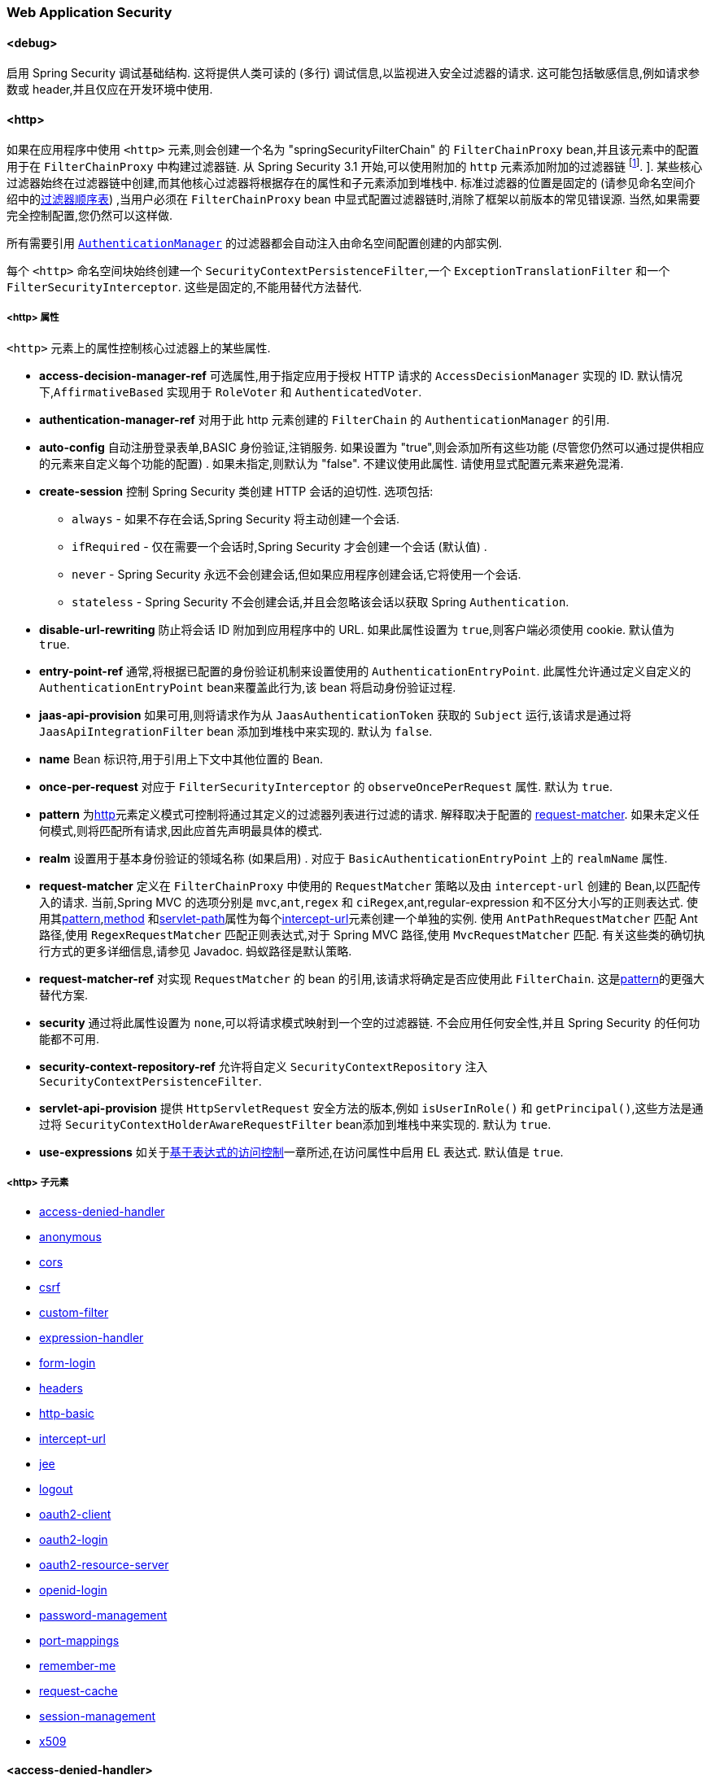 
[[nsa-web]]
=== Web Application Security

[[nsa-debug]]
==== <debug>
启用 Spring Security 调试基础结构.  这将提供人类可读的 (多行) 调试信息,以监视进入安全过滤器的请求.  这可能包括敏感信息,例如请求参数或 header,并且仅应在开发环境中使用.

[[nsa-http]]
==== <http>

如果在应用程序中使用 `<http>` 元素,则会创建一个名为 "springSecurityFilterChain" 的 `FilterChainProxy` bean,并且该元素中的配置用于在 `FilterChainProxy` 中构建过滤器链.  从 Spring Security 3.1 开始,可以使用附加的 `http` 元素添加附加的过滤器链 footnote:[有关如何从 `web.xml` 中设置映射的信息,请参见 pass:specialcharacters,macros[<<ns-web-xml,introductory chapter>>]]. ].
某些核心过滤器始终在过滤器链中创建,而其他核心过滤器将根据存在的属性和子元素添加到堆栈中.  标准过滤器的位置是固定的 (请参见命名空间介绍中的<<filter-stack,过滤器顺序表>>) ,当用户必须在 `FilterChainProxy` bean 中显式配置过滤器链时,消除了框架以前版本的常见错误源.  当然,如果需要完全控制配置,您仍然可以这样做.

所有需要引用  <<servlet-authentication-authenticationmanager,`AuthenticationManager`>>  的过滤器都会自动注入由命名空间配置创建的内部实例.

每个 `<http>` 命名空间块始终创建一个 `SecurityContextPersistenceFilter`,一个 `ExceptionTranslationFilter` 和一个 `FilterSecurityInterceptor`.  这些是固定的,不能用替代方法替代.

[[nsa-http-attributes]]
===== <http> 属性
`<http>` 元素上的属性控制核心过滤器上的某些属性.


[[nsa-http-access-decision-manager-ref]]
* **access-decision-manager-ref**
可选属性,用于指定应用于授权 HTTP 请求的 `AccessDecisionManager` 实现的 ID. 默认情况下,`AffirmativeBased` 实现用于 `RoleVoter` 和 `AuthenticatedVoter`.

[[nsa-http-authentication-manager-ref]]
* **authentication-manager-ref**
对用于此 http 元素创建的 `FilterChain` 的 `AuthenticationManager` 的引用.

[[nsa-http-auto-config]]
* **auto-config**
自动注册登录表单,BASIC 身份验证,注销服务.  如果设置为 "true",则会添加所有这些功能 (尽管您仍然可以通过提供相应的元素来自定义每个功能的配置) .  如果未指定,则默认为 "false".  不建议使用此属性.  请使用显式配置元素来避免混淆.

[[nsa-http-create-session]]
* **create-session**
控制 Spring Security 类创建 HTTP 会话的迫切性. 选项包括:

** `always` - 如果不存在会话,Spring Security 将主动创建一个会话.
** `ifRequired` - 仅在需要一个会话时,Spring Security 才会创建一个会话 (默认值) .
** `never` - Spring Security 永远不会创建会话,但如果应用程序创建会话,它将使用一个会话.
** `stateless` - Spring Security 不会创建会话,并且会忽略该会话以获取 Spring `Authentication`.

[[nsa-http-disable-url-rewriting]]
* **disable-url-rewriting**
防止将会话 ID 附加到应用程序中的 URL. 如果此属性设置为 `true`,则客户端必须使用 cookie. 默认值为 `true`.

[[nsa-http-entry-point-ref]]
* **entry-point-ref**
通常,将根据已配置的身份验证机制来设置使用的 `AuthenticationEntryPoint`.  此属性允许通过定义自定义的 `AuthenticationEntryPoint` bean来覆盖此行为,该 bean 将启动身份验证过程.


[[nsa-http-jaas-api-provision]]
* **jaas-api-provision**
如果可用,则将请求作为从 `JaasAuthenticationToken` 获取的 `Subject` 运行,该请求是通过将 `JaasApiIntegrationFilter` bean 添加到堆栈中来实现的.  默认为 `false`.


[[nsa-http-name]]
* **name**
Bean 标识符,用于引用上下文中其他位置的 Bean.


[[nsa-http-once-per-request]]
* **once-per-request**
对应于 `FilterSecurityInterceptor` 的 `observeOncePerRequest` 属性. 默认为 `true`.


[[nsa-http-pattern]]
* **pattern**
为<<nsa-http,http>>元素定义模式可控制将通过其定义的过滤器列表进行过滤的请求.  解释取决于配置的 <<nsa-http-request-matcher,request-matcher>>.  如果未定义任何模式,则将匹配所有请求,因此应首先声明最具体的模式.

[[nsa-http-realm]]
* **realm**
设置用于基本身份验证的领域名称 (如果启用) . 对应于 `BasicAuthenticationEntryPoint` 上的 `realmName` 属性.


[[nsa-http-request-matcher]]
* **request-matcher**
定义在 `FilterChainProxy` 中使用的 `RequestMatcher` 策略以及由 `intercept-url` 创建的 Bean,以匹配传入的请求.  当前,Spring MVC 的选项分别是 `mvc`,`ant`,`regex` 和 `ciRegex`,ant,regular-expression 和不区分大小写的正则表达式.
使用其<<nsa-intercept-url-pattern,pattern>>,<<nsa-intercept-url-method,method>> 和<<nsa-intercept-url-servlet-path,servlet-path>>属性为每个<<nsa-intercept-url,intercept-url>>元素创建一个单独的实例.
使用 `AntPathRequestMatcher` 匹配 Ant 路径,使用 `RegexRequestMatcher` 匹配正则表达式,对于 Spring MVC 路径,使用 `MvcRequestMatcher` 匹配.  有关这些类的确切执行方式的更多详细信息,请参见 Javadoc.  蚂蚁路径是默认策略.

[[nsa-http-request-matcher-ref]]
* **request-matcher-ref**
对实现 `RequestMatcher` 的 bean 的引用,该请求将确定是否应使用此 `FilterChain`. 这是<<nsa-http-pattern,pattern>>的更强大替代方案.

[[nsa-http-security]]
* **security**
通过将此属性设置为 `none`,可以将请求模式映射到一个空的过滤器链. 不会应用任何安全性,并且 Spring Security 的任何功能都不可用.


[[nsa-http-security-context-repository-ref]]
* **security-context-repository-ref**
允许将自定义 `SecurityContextRepository` 注入 `SecurityContextPersistenceFilter`.


[[nsa-http-servlet-api-provision]]
* **servlet-api-provision**
提供 `HttpServletRequest` 安全方法的版本,例如 `isUserInRole()` 和 `getPrincipal()`,这些方法是通过将 `SecurityContextHolderAwareRequestFilter` bean添加到堆栈中来实现的. 默认为 `true`.

[[nsa-http-use-expressions]]
* **use-expressions**
如关于<<el-access-web,基于表达式的访问控制>>一章所述,在访问属性中启用 EL 表达式. 默认值是 `true`.

[[nsa-http-children]]
=====  <http> 子元素
* <<nsa-access-denied-handler,access-denied-handler>>
* <<nsa-anonymous,anonymous>>
* <<nsa-cors,cors>>
* <<nsa-csrf,csrf>>
* <<nsa-custom-filter,custom-filter>>
* <<nsa-expression-handler,expression-handler>>
* <<nsa-form-login,form-login>>
* <<nsa-headers,headers>>
* <<nsa-http-basic,http-basic>>
* <<nsa-intercept-url,intercept-url>>
* <<nsa-jee,jee>>
* <<nsa-logout,logout>>
* <<nsa-oauth2-client,oauth2-client>>
* <<nsa-oauth2-login,oauth2-login>>
* <<nsa-oauth2-resource-server,oauth2-resource-server>>
* <<nsa-openid-login,openid-login>>
* <<nsa-password-management,password-management>>
* <<nsa-port-mappings,port-mappings>>
* <<nsa-remember-me,remember-me>>
* <<nsa-request-cache,request-cache>>
* <<nsa-session-management,session-management>>
* <<nsa-x509,x509>>

[[nsa-access-denied-handler]]
==== <access-denied-handler>
该元素允许您使用 `error-page` 属性为 `ExceptionTranslationFilter` 所使用的默认 `AccessDeniedHandler` 设置 <<nsa-access-denied-handler-error-page,error-page>> 属性,或者使用 <<nsa-access-denied-handler-ref,ref>> 属性提供您自己的实现.  在 <<servlet-exceptiontranslationfilter,ExceptionTranslationFilter>> 的部分中对此进行了更详细的讨论.

[[nsa-access-denied-handler-parents]]
===== <access-denied-handler> 的父元素

* <<nsa-http,http>>

[[nsa-access-denied-handler-attributes]]
===== <access-denied-handler> 属性


[[nsa-access-denied-handler-error-page]]
* **error-page**
如果身份验证的用户请求他们无权访问的页面,则重定向到该页面的访问被拒绝页面.


[[nsa-access-denied-handler-ref]]
* **ref**
定义对类型为 `AccessDeniedHandler` 的 Spring bean 的引用.

[[nsa-cors]]
==== <cors>

该元素允许配置 `CorsFilter`. 如果未指定 `CorsFilter` 或 `CorsConfigurationSource` 且 Spring MVC 在类路径上,则将 `HandlerMappingIntrospector` 用作 `CorsConfigurationSource`.

[[nsa-cors-attributes]]
===== <cors> 属性
`<cors>` 元素上的属性控制 `headers` 元素.

[[nsa-cors-ref]]
* **ref**
指定 `CorsFilter` 的 bean 名称的可选属性.

[[nsa-cors-configuration-source-ref]]
* **cors-configuration-source-ref**
可选属性,用于指定要注入到XML命名空间创建的 `CorsFilter` 中的 `CorsConfigurationSource` 的 Bean 名称.

[[nsa-cors-parents]]
===== <cors> 的父元素

* <<nsa-http,http>>

[[nsa-headers]]
==== <headers>
此元素允许配置要与响应一起发送的其他 (安全) header.  它可以轻松配置多个 header,还可以通过 <<nsa-header,header>>元素设置自定义 header.  可以在 <<headers,Security Headers>>部分中找到其他信息.

** `Cache-Control`, `Pragma`, and `Expires` - 可以使用<<nsa-cache-control,cache-control>>元素进行设置. 这样可以确保浏览器不会缓存您的安全页面.
** `Strict-Transport-Security` - 可以使用 <<nsa-hsts,hsts>>元素进行设置. 这样可以确保浏览器自动为将来的请求请求HTTPS.
** `X-Frame-Options` - 可以使用 <<nsa-frame-options,frame-options>> 元素进行设置.  https://en.wikipedia.org/wiki/Clickjacking#X-Frame-Options[X-Frame-Options]  头可用于防止点击劫持攻击.
** `X-XSS-Protection` - 可以使用<<nsa-xss-protection,xss-protection>> 元素进行设置. 浏览器可以使用 https://en.wikipedia.org/wiki/Cross-site_scripting[X-XSS-Protection ] 头进行基本控制.
** `X-Content-Type-Options` - 可以使用<<nsa-content-type-options,content-type-options>>元素进行设置.  https://blogs.msdn.com/b/ie/archive/2008/09/02/ie8-security-part-vi-beta-2-update.aspx[X-Content-Type-Options] 头可防止 Internet Explorer MIME 嗅探远离已声明内容类型的响应. 下载扩展程序时,这也适用于 Google Chrome 浏览器.
** `Public-Key-Pinning` or `Public-Key-Pinning-Report-Only` - 可以使用<<nsa-hpkp,hpkp>> 元素进行设置. 这允许 HTTPS 网站使用错误签发或欺诈性证书来抵制攻击者的冒名顶替.
** `Content-Security-Policy` 或 `Content-Security-Policy-Report-Only` - 可以使用<<nsa-content-security-policy,content-security-policy>>元素进行设置. https://www.w3.org/TR/CSP2/[Content Security Policy (CSP)]是 Web 应用程序可以利用的一种机制,可以缓解诸如跨站点脚本 (XSS) 之类的内容注入漏洞.
** `Referrer-Policy` - 可以使用<<nsa-referrer-policy,referrer-policy>>元素进行设置, https://www.w3.org/TR/referrer-policy/[Referrer-Policy]是Web应用程序可以用来管理 Referrer 字段的机制,该字段包含用户所在的最后一页.
** `Feature-Policy` - 可以使用<<nsa-feature-policy,feature-policy>>元素进行设置, https://wicg.github.io/feature-policy/[Feature-Policy]是一种机制,允许 Web 开发人员在浏览器中选择性地启用,禁用和修改某些 API 和 Web 功能的行为.

[[nsa-headers-attributes]]
===== <headers> 属性
`<headers>` 元素上的属性控制 headers 元素.


[[nsa-headers-defaults-disabled]]
* **defaults-disabled**
可选属性,用于指定默认的 Spring Security 的 HTTP 响应头. 默认值为 false (包括默认标题) .

[[nsa-headers-disabled]]
* **disabled**
可选属性,用于指定禁用 Spring Security 的 HTTP 响应头. 默认值为 false (已启用 header ) .


[[nsa-headers-parents]]
===== <headers> 的父元素

* <<nsa-http,http>>



[[nsa-headers-children]]
===== <headers> 的子元素


* <<nsa-cache-control,cache-control>>
* <<nsa-content-security-policy,content-security-policy>>
* <<nsa-content-type-options,content-type-options>>
* <<nsa-feature-policy,feature-policy>>
* <<nsa-frame-options,frame-options>>
* <<nsa-header,header>>
* <<nsa-hpkp,hpkp>>
* <<nsa-hsts,hsts>>
* <<nsa-permissions-policy,permission-policy>>
* <<nsa-referrer-policy,referrer-policy>>
* <<nsa-xss-protection,xss-protection>>

[[nsa-cache-control]]
==== <cache-control>
添加 `Cache-Control`,`Pragma` 和 `Expires` 头,以确保浏览器不缓存您的安全页面.


[[nsa-cache-control-attributes]]
===== <cache-control> 属性

[[nsa-cache-control-disabled]]
* **disabled**
指定是否应禁用缓存控制. 默认为 `false`.


[[nsa-cache-control-parents]]
=====  <cache-control> 的父元素


* <<nsa-headers,headers>>

[[nsa-hsts]]
==== <hsts>
启用后,会将 https://tools.ietf.org/html/rfc6797[Strict-Transport-Security] 头添加到任何安全请求的响应中. 这允许服务器指示浏览器自动将 HTTPS 用于将来的请求.

[[nsa-hsts-attributes]]
===== <hsts> 属性

[[nsa-hsts-disabled]]
* **disabled**
指定是否应禁用 "严格传输安全性". 默认为 `false`.

[[nsa-hsts-include-subdomains]]
* **include-sub-domains**
指定是否应包含子域. 默认为 `true`.


[[nsa-hsts-max-age-seconds]]
* **max-age-seconds**
指定应将主机视为已知 HSTS 主机的最长时间. 默认一年.


[[nsa-hsts-request-matcher-ref]]
* **request-matcher-ref**
用于确定是否应设置 header 的 RequestMatcher 实例. 默认值为 `HttpServletRequest.isSecure()` 为 `true`.

[[nsa-hsts-preload]]
* **preload**
指定是否应包含预加载. 默认为 false.

[[nsa-hsts-parents]]
===== <hsts> 的父元素

* <<nsa-headers,headers>>

[[nsa-hpkp]]
==== <hpkp>
启用后,会将 https://tools.ietf.org/html/rfc7469[HTTP头的 "公钥固定扩展"] 添加到任何安全请求的响应中. 这允许 HTTPS 网站使用错误签发或欺诈性证书来抵制攻击者的冒名顶替.

[[nsa-hpkp-attributes]]
===== <hpkp> 属性

[[nsa-hpkp-disabled]]
* **disabled**
指定是否应禁用 HTTP 公钥固定 (HPKP) .  默认为true.

[[nsa-hpkp-include-subdomains]]
* **include-sub-domains**
指定是否应包含子域.  默认为 `false`.


[[nsa-hpkp-max-age-seconds]]
* **max-age-seconds**
设置 Public-Key-Pins header 的 max-age 指令的值.  默认为 60 天.


[[nsa-hpkp-report-only]]
* **report-only**
指定浏览器是否仅应报告引脚验证失败.  默认为 `true`.


[[nsa-hpkp-report-uri]]
* **report-uri**
指定浏览器应向其报告引脚验证失败的 URI.


[[nsa-hpkp-parents]]
=====  <hpkp> 的父元素

* <<nsa-headers,headers>>

[[nsa-pins]]
==== <pins>
引脚列表


[[nsa-pins-children]]
=====  <pins> 的子元素

* <<nsa-pin,pin>>

[[nsa-pin]]
==== <pin>
使用 base64 编码的 SPKI 指纹作为值并使用密码哈希算法作为属性来指定引脚

[[nsa-pin-attributes]]
===== <pin> 属性

[[nsa-pin-algorithm]]
* **algorithm**
密码哈希算法. 默认值为 SHA256.


[[nsa-pin-parents]]
=====  <pin> 的父元素

* <<nsa-pins,pins>>

[[nsa-content-security-policy]]
==== <content-security-policy>
启用后,将 https://www.w3.org/TR/CSP2/[Content Security Policy (CSP)] 头添加到响应中.  CSP 是 Web 应用程序可以用来缓解内容注入漏洞 (例如跨站点脚本 (XSS)) 的一种机制.

[[nsa-content-security-policy-attributes]]
===== <content-security-policy> 属性

[[nsa-content-security-policy-policy-directives]]
* **policy-directives**
Content-Security-Policy header 的安全策略指令,或者如果仅报告设置为 true,则使用 Content-Security-Policy-Report-Only header .

[[nsa-content-security-policy-report-only]]
* **report-only**
设置为 true,启用 Content-Security-Policy-Report-Only header 仅用于报告策略违例. 默认为 false.

[[nsa-content-security-policy-parents]]
=====  <content-security-policy> 的父元素

* <<nsa-headers,headers>>

[[nsa-referrer-policy]]
==== <referrer-policy>
启用后,将 https://www.w3.org/TR/referrer-policy/[Referrer Policy] 头添加到响应中.

[[nsa-referrer-policy-attributes]]
===== <referrer-policy> 属性

[[nsa-referrer-policy-policy]]
* **policy**
Referrer-Policy header 的策略. 默认为 "no-referrer".

[[nsa-referrer-policy-parents]]
=====  <referrer-policy> 的父元素

* <<nsa-headers,headers>>

[[nsa-feature-policy]]
==== <feature-policy>
启用后,将 https://wicg.github.io/feature-policy/[Feature Policy] 头添加到响应中.

[[nsa-feature-policy-attributes]]
===== <feature-policy> 属性

[[nsa-feature-policy-policy-directives]]
* **policy-directives**
Feature-Policy 头的安全策略指令.

[[nsa-feature-policy-parents]]
=====  <feature-policy> 的父元素

* <<nsa-headers,headers>>

[[nsa-frame-options]]
==== <frame-options>
启用后,将 https://tools.ietf.org/html/draft-ietf-websec-x-frame-options[X-Frame-Options header] 头添加到响应中,这使较新的浏览器可以进行一些安全检查并防止 https://en.wikipedia.org/wiki/Clickjacking[clickjacking]攻击.

[[nsa-frame-options-attributes]]
===== <frame-options> 属性

[[nsa-frame-options-disabled]]
* **disabled**
如果禁用,则不包括 X-Frame-Options 头. 默认为 `false`.

[[nsa-frame-options-policy]]
* **policy**
** `DENY` 该页面无法显示在框架中,无论站点尝试这样做.  当指定 frame-options-policy 时,这是默认设置.
** `SAMEORIGIN` 该页面只能以与页面本身相同的原点显示在框架中

+

换句话说,如果指定 DENY,则从其他站点加载时,不仅尝试在框架中加载页面失败,而且从同一站点加载时,尝试也会失败.  另一方面,如果指定SAMEORIGIN,则只要框架中包含该站点的页面与提供该页面的站点相同,您仍可以在框架中使用该页面.

[[nsa-frame-options-parents]]
=====  <frame-options> 的父元素

* <<nsa-headers,headers>>

[[nsa-permissions-policy]]
==== <permissions-policy>
将https://w3c.github.io/webappsec-permissions-policy/[Permissions-Policy header] 添加到响应中.

[[nsa-permissions-policy-attributes]]
===== <permissions-policy> Attributes

[[nsa-permissions-policy-policy]]
* **policy**
为 `Permissions-Policy` 头写入的策略值

[[nsa-permissions-policy-parents]]
===== Parent Elements of <permissions-policy>

* <<nsa-headers,headers>>

[[nsa-xss-protection]]
==== <xss-protection>
将 https://blogs.msdn.com/b/ie/archive/2008/07/02/ie8-security-part-iv-the-xss-filter.aspx[X-XSS-Protection header] 添加到响应中,以帮助防止 https://en.wikipedia.org/wiki/Cross-site_scripting#Non-Persistent[reflected / Type-1 Cross-Site Scripting (XSS)]攻击. 这绝不是对 XSS 攻击的全面保护！

[[nsa-xss-protection-attributes]]
===== <xss-protection> 属性


[[nsa-xss-protection-disabled]]
* **xss-protection-disabled**
不要包括用于 https://en.wikipedia.org/wiki/Cross-site_scripting#Non-Persistent[reflected / Type-1 Cross-Site Scripting (XSS)] 保护的头.


[[nsa-xss-protection-enabled]]
* **xss-protection-enabled**
明确启用或禁用 https://en.wikipedia.org/wiki/Cross-site_scripting#Non-Persistent[reflected / Type-1 Cross-Site Scripting (XSS)]保护.

[[nsa-xss-protection-block]]
* **xss-protection-block**
如果为 `true` 且 xss-protection-enabled 为 `true`,则将 `mode = block` 添加到 header .  这向浏览器指示根本不应加载该页面.  如果为 `false` 并且 xss-protection-enabled 为 `true`,则在检测到反射攻击时仍将呈现页面,但是将修改响应以防止受到攻击.  请注意,有时存在绕过此模式的方法,这些方法常常使阻塞页面更为可取.

[[nsa-xss-protection-parents]]
=====  <xss-protection> 的父元素

* <<nsa-headers,headers>>

[[nsa-content-type-options]]
==== <content-type-options>
将带有 nosniff 值的 X-Content-Type-Options header 添加到响应中. 这将禁用 IE8+ 和 Chrome 扩展的 https://blogs.msdn.com/b/ie/archive/2008/09/02/ie8-security-part-vi-beta-2-update.aspx[disables MIME-sniffing].

[[nsa-content-type-options-attributes]]
===== <content-type-options> 属性

[[nsa-content-type-options-disabled]]
* **disabled**
指定是否应禁用 "内容类型选项". 默认为 false.

[[nsa-content-type-options-parents]]
=====  <content-type-options> 的父元素


* <<nsa-headers,headers>>

[[nsa-header]]
==== <header>
向响应添加其他 header ,名称和值都需要指定.


[[nsa-header-attributes]]
===== <header-attributes> 属性


[[nsa-header-name]]
* **header-name**
header 名称


[[nsa-header-value]]
* **value**
要添加的 header 的值.


[[nsa-header-ref]]
* **ref**
引用 `HeaderWriter` 接口的自定义实现.


[[nsa-header-parents]]
=====  <header> 的父元素


* <<nsa-headers,headers>>

[[nsa-anonymous]]
==== <anonymous>
将 `AnonymousAuthenticationFilter` 添加到堆栈和 `AnonymousAuthenticationProvider`. 如果使用 `IS_AUTHENTICATED_ANONYMOUSLY` 属性,则为必需.

[[nsa-anonymous-parents]]
=====  <anonymous> 的父元素


* <<nsa-http,http>>



[[nsa-anonymous-attributes]]
===== <anonymous> 属性


[[nsa-anonymous-enabled]]
* **enabled**
使用默认的命名空间设置,将自动启用匿名 "身份验证" 功能. 您可以使用此属性禁用它.


[[nsa-anonymous-granted-authority]]
* **granted-authority**
应该分配给匿名请求的授权权限. 通常,这用于为匿名请求分配特定角色,随后可以在授权决策中使用这些角色. 如果未设置,则默认为 `ROLE_ANONYMOUS`.

[[nsa-anonymous-key]]
* **key**
提供者和过滤器之间共享的密钥.  通常不需要设置.  如果未设置,则默认为安全随机生成的值.  这意味着在使用匿名功能时设置此值可以缩短启动时间,因为生成安全随机值可能需要一段时间.


[[nsa-anonymous-username]]
* **username**
应该分配给匿名请求的用户名. 这样可以确定主体,这对于日志记录和审核可能很重要. 如果未设置,则默认为 `anonymousUser`.

[[nsa-csrf]]
==== <csrf>
该元素将向应用程序添加 https://en.wikipedia.org/wiki/Cross-site_request_forgery[Cross Site Request Forger (CSRF)] 保护.  它还将默认的 RequestCache 更新为仅在成功身份验证后重播 "GET" 请求.  可以在<<csrf,跨站点请求伪造 (CSRF) >>部分中找到其他信息.

[[nsa-csrf-parents]]
=====  <csrf> 的父元素


* <<nsa-http,http>>



[[nsa-csrf-attributes]]
===== <csrf> 属性

[[nsa-csrf-disabled]]
* **disabled**
可选属性,用于指定禁用 Spring Security 的 CSRF 保护. 默认值为 `false` (启用 CSRF 保护) . 强烈建议使 CSRF 保护处于启用状态.

[[nsa-csrf-token-repository-ref]]
* **token-repository-ref**
要使用的 `CsrfTokenRepository`. 默认值为 `HttpSessionCsrfTokenRepository`.


[[nsa-csrf-request-matcher-ref]]
* **request-matcher-ref**
用于确定是否应应用 CSRF 的 RequestMatcher 实例. 默认为除 "GET", "TRACE", "HEAD", "OPTIONS" 之外的任何 HTTP 方法.

[[nsa-custom-filter]]
==== <custom-filter>

该元素用于向过滤器链添加过滤器.  它不会创建任何其他 bean,而是用于选择 `javax.servlet.Filter` 类型的 bean (已在应用程序上下文中定义) ,并将其添加到 Spring Security 维护的过滤器链中的特定位置.  完整的详细信息可以在<<ns-custom-filters,命名空间>>一章中找到.

[[nsa-custom-filter-parents]]
=====  <custom-filter> 的父元素


* <<nsa-http,http>>



[[nsa-custom-filter-attributes]]
===== <custom-filter> 属性


[[nsa-custom-filter-after]]
* **after**
紧随其后的过滤器,应将自定义过滤器放置在链中.  只有希望将自己的过滤器混入安全过滤器链并了解标准 Spring Security 过滤器的高级用户才需要使用此功能.  过滤器名称映射到特定的 Spring Security 实现过滤器.


[[nsa-custom-filter-before]]
* **before**
紧接在过滤器之前的自定义过滤器应放置在链中的过滤器


[[nsa-custom-filter-position]]
* **position**
自定义过滤器应放置在链中的明确位置. 如果要更换标准过滤器,请使用.


[[nsa-custom-filter-ref]]
* **ref**
定义对实现 `Filter` 的 Spring bean 的引用.

[[nsa-expression-handler]]
==== <expression-handler>
定义 `SecurityExpressionHandler` 实例,如果启用了基于表达式的访问控制,则将使用该实例. 如果未提供,则将使用默认实现 (不支持 ACL) .

[[nsa-expression-handler-parents]]
=====  <expression-handler> 的父元素


* <<nsa-global-method-security,global-method-security>>
* <<nsa-http,http>>
* <<nsa-method-security,method-security>>
* <<nsa-websocket-message-broker,websocket-message-broker>>



[[nsa-expression-handler-attributes]]
===== <expression-handler> 属性


[[nsa-expression-handler-ref]]
* **ref**

定义对实现 `SecurityExpressionHandler` 的 Spring bean 的引用.

[[nsa-form-login]]
==== <form-login>
用于将 `UsernamePasswordAuthenticationFilter` 添加到过滤器堆栈,并将 `LoginUrlAuthenticationEntryPoint` 添加到应用程序上下文,以按需提供身份验证.  这将始终优先于其他由命名空间创建的入口点.  如果未提供任何属性,则将在 URL "/login" footnote:[此功能实际上只是为了方便起见而提供的,并不打算用于生产 (在该功能中,将选择一种查看技术,并可用于呈现自定义的登录页面) .  类 `DefaultLoginPageGeneratingFilter` 负责呈现登录页面,并在需要时提供用于普通表单登录和/或 OpenID 的登录表单. ] 上自动生成登录页面.
可以使用 <<nsa-form-login-attributes, `<form-login>` 属性>> 自定义行为.

[[nsa-form-login-parents]]
=====  <form-login> 的父元素


* <<nsa-http,http>>



[[nsa-form-login-attributes]]
===== <form-login> 属性


[[nsa-form-login-always-use-default-target]]
* **always-use-default-target**
如果设置为 `true`,则无论用户如何到达登录页面,用户将始终从 <<nsa-form-login-default-target-url,default-target-url>> 给定的值开始. 映射到 `UsernamePasswordAuthenticationFilter` 的 `alwaysUseDefaultTargetUrl` 属性. 默认值为 `false`.

[[nsa-form-login-authentication-details-source-ref]]
* **authentication-details-source-ref**
对将由身份验证过滤器使用的 `AuthenticationDetailsSource` 的引用


[[nsa-form-login-authentication-failure-handler-ref]]
* **authentication-failure-handler-ref**
可以用作<<nsa-form-login-authentication-failure-url,authentication-failure-url>> 的替代方法,从而使您可以在身份验证失败后完全控制导航流程. 该值应该是应用程序上下文中的 `AuthenticationFailureHandler` bean的名称.

[[nsa-form-login-authentication-failure-url]]
* **authentication-failure-url**
映射到 `UsernamePasswordAuthenticationFilter` 的 `authenticationFailureUrl` 属性.  定义登录失败时浏览器将重定向到的URL.  默认值为 `/login?error`,它将由自动登录页面生成器自动处理,并使用错误消息重新呈现登录页面.

[[nsa-form-login-authentication-success-handler-ref]]
* **authentication-success-handler-ref**
这可以用作<<nsa-form-login-default-target-url,default-target-url>> 和<<nsa-form-login-always-use-default-target,always-use-default-target>>的替代方法,使您在成功认证后完全控制导航流程.  该值应该是应用程序上下文中 `AuthenticationSuccessHandler` bean的名称.  默认情况下,将使用 `SavedRequestAwareAuthenticationSuccessHandler` 的实现,并将其注入<<nsa-form-login-default-target-url,default-target-url >>.

[[nsa-form-login-default-target-url]]
* **default-target-url**
映射到 `UsernamePasswordAuthenticationFilter` 的 `defaultTargetUrl` 属性.  如果未设置,则默认值为 "/" (应用程序根目录) .  如果将用户带到最初请求的URL,则在尝试访问受保护的资源时不要求用户登录后,将在登录后将其带到该URL.


[[nsa-form-login-login-page]]
* **login-page**
用于呈现登录页面的 URL. 映射到 `LoginUrlAuthenticationEntryPoint` 的 `loginFormUrl` 属性. 默认为 "/login".

[[nsa-form-login-login-processing-url]]
* **login-processing-url**
映射到 `UsernamePasswordAuthenticationFilter` 的 `filterProcessesUrl` 属性. 默认值为 "/login".

[[nsa-form-login-password-parameter]]
* **password-parameter**
包含密码的请求参数的名称. 默认为 "password".


[[nsa-form-login-username-parameter]]
* **username-parameter**
包含用户名的请求参数的名称. 默认为 "username".

[[nsa-form-login-authentication-success-forward-url]]
* **authentication-success-forward-url**
将 `ForwardAuthenticationSuccessHandler` 映射到 `UsernamePasswordAuthenticationFilter` 的 `authenticationSuccessHandler` 属性.

[[nsa-form-login-authentication-failure-forward-url]]
* **authentication-failure-forward-url**
将 `ForwardAuthenticationFailureHandler` 映射到 `UsernamePasswordAuthenticationFilter` 的 `authenticationFailureHandler` 属性.

[[nsa-oauth2-login]]
==== <oauth2-login>
<<oauth2login,OAuth 2.0 Login>> 功能使用 OAuth 2.0 和/或 OpenID Connect 1.0 提供程序配置身份验证支持.

[[nsa-oauth2-login-parents]]
===== <oauth2-login> 的父元素

* <<nsa-http,http>>

[[nsa-oauth2-login-attributes]]
===== <oauth2-login> 属性


[[nsa-oauth2-login-client-registration-repository-ref]]
* **client-registration-repository-ref**
对 `ClientRegistrationRepository` 的引用.


[[nsa-oauth2-login-authorized-client-repository-ref]]
* **authorized-client-repository-ref**
引用 `OAuth2AuthorizedClientRepository`.


[[nsa-oauth2-login-authorized-client-service-ref]]
* **authorized-client-service-ref**
引用 `OAuth2AuthorizedClientService`.


[[nsa-oauth2-login-authorization-request-repository-ref]]
* **authorization-request-repository-ref**
引用 `AuthorizationRequestRepository`.


[[nsa-oauth2-login-authorization-request-resolver-ref]]
* **authorization-request-resolver-ref**
引用 `OAuth2AuthorizationRequestResolver`.


[[nsa-oauth2-login-access-token-response-client-ref]]
* **access-token-response-client-ref**
引用 `OAuth2AccessTokenResponseClient`.


[[nsa-oauth2-login-user-authorities-mapper-ref]]
* **user-authorities-mapper-ref**
引用 `GrantedAuthoritiesMapper`.


[[nsa-oauth2-login-user-service-ref]]
* **user-service-ref**
引用 `OAuth2UserService`.


[[nsa-oauth2-login-oidc-user-service-ref]]
* **oidc-user-service-ref**
对 OpenID Connect `OAuth2UserService` 的引用.


[[nsa-oauth2-login-login-processing-url]]
* **login-processing-url**
过滤器在其中处理身份验证请求的 URI.


[[nsa-oauth2-login-login-page]]
* **login-page**
发送用户登录的 URI.


[[nsa-oauth2-login-authentication-success-handler-ref]]
* **authentication-success-handler-ref**
引用 `AuthenticationSuccessHandler`.


[[nsa-oauth2-login-authentication-failure-handler-ref]]
* **authentication-failure-handler-ref**
引用 `AuthenticationFailureHandler`.


[[nsa-oauth2-login-jwt-decoder-factory-ref]]
* **jwt-decoder-factory-ref**
引用由 `OidcAuthorizationCodeAuthenticationProvider` 使用的 `JwtDecoderFactory`.

[[nsa-oauth2-client]]
==== <oauth2-client>
配置  <<oauth2client,OAuth 2.0 Client>>  支持.

[[nsa-oauth2-client-parents]]
===== <oauth2-client> 父元素

* <<nsa-http,http>>

[[nsa-oauth2-client-attributes]]
===== <oauth2-client> 属性


[[nsa-oauth2-client-client-registration-repository-ref]]
* **client-registration-repository-ref**
引用 `ClientRegistrationRepository`.


[[nsa-oauth2-client-authorized-client-repository-ref]]
* **authorized-client-repository-ref**
引用 `OAuth2AuthorizedClientRepository`.


[[nsa-oauth2-client-authorized-client-service-ref]]
* **authorized-client-service-ref**
引用 `OAuth2AuthorizedClientService`.


[[nsa-oauth2-client-children]]
===== <oauth2-client> 的子元素

* <<nsa-authorization-code-grant,authorization-code-grant>>

[[nsa-authorization-code-grant]]
==== <authorization-code-grant>
配置 <<oauth2Client-auth-grant-support,OAuth 2.0 Authorization Code Grant>>.


[[nsa-authorization-code-grant-parents]]
===== <authorization-code-grant> 的父元素

* <<nsa-oauth2-client,oauth2-client>>


[[nsa-authorization-code-grant-attributes]]
===== <authorization-code-grant> 属性


[[nsa-authorization-code-grant-authorization-request-repository-ref]]
* **authorization-request-repository-ref**
引用 `AuthorizationRequestRepository`.


[[nsa-authorization-code-grant-authorization-request-resolver-ref]]
* **authorization-request-resolver-ref**
引用 `OAuth2AuthorizationRequestResolver`.


[[nsa-authorization-code-grant-access-token-response-client-ref]]
* **access-token-response-client-ref**
引用 `OAuth2AccessTokenResponseClient`.

[[nsa-client-registrations]]
==== <client-registrations>
已向 OAuth 2.0 或 OpenID Connect 1.0 提供程序注册的客户端 (<<oauth2Client-client-registration,ClientRegistration>>)  的容器元素.

[[nsa-client-registrations-children]]
===== <client-registrations> 子元素

* <<nsa-client-registration,client-registration>>
* <<nsa-provider,provider>>

[[nsa-client-registration]]
==== <client-registration>
代表在 OAuth 2.0 或 OpenID Connect 1.0 提供程序中注册的客户端.


[[nsa-client-registration-parents]]
===== <client-registration> 父元素

* <<nsa-client-registrations,client-registrations>>


[[nsa-client-registration-attributes]]
===== <client-registration> 属性


[[nsa-client-registration-registration-id]]
* **registration-id**
唯一标识 `ClientRegistration` 的ID.


[[nsa-client-registration-client-id]]
* **client-id**
客户端标识符.


[[nsa-client-registration-client-secret]]
* **client-secret**
客户端 secret.


[[nsa-client-registration-client-authentication-method]]
* **client-authentication-method**
使用提供者对客户端进行身份验证的方法.
支持的值为  *client_secret_basic*, *client_secret_post*, *private_key_jwt*, *client_secret_jwt* and *none*  https://tools.ietf.org/html/rfc6749#section-2.1[(public clients)]

[[nsa-client-registration-authorization-grant-type]]
* **authorization-grant-type**
OAuth 2.0 授权框架定义了四种 https://tools.ietf.org/html/rfc6749#section-1.3[Authorization Grant] 类型.
支持的值是  `authorization_code`, `client_credentials` 和  `password`.  以及扩展类型 `urn:ietf:params:oauth:grant-type:jwt-bearer`.

[[nsa-client-registration-redirect-uri]]
* **redirect-uri**
_Authorization Server_ 在最终用户对客户端进行身份验证和授权访问之后,_Authorization Server_ 将最终用户的用户代理重定向到的客户端的注册重定向 URI.

[[nsa-client-registration-scope]]
* **scope**
客户在授权请求流程中请求的范围,例如 openid,电子邮件或配置文件.


[[nsa-client-registration-client-name]]
* **client-name**
用于客户端的描述性名称.
该名称可能在某些情况下使用,例如在自动生成的登录页面中显示客户端名称时.

[[nsa-client-registration-provider-id]]
* **provider-id**
对关联提供者的引用.  可以引用 `<provider>` 元素或使用常见的提供程序之一 (google,github,facebook,okta) .

[[nsa-provider]]
==== <provider>
OAuth 2.0 或 OpenID Connect 1.0 提供程序的配置信息.


[[nsa-provider-parents]]
===== <provider> 父元素

* <<nsa-client-registrations,client-registrations>>


[[nsa-provider-attributes]]
===== <provider> 属性


[[nsa-provider-provider-id]]
* **provider-id**
唯一标识提供者的 ID.


[[nsa-provider-authorization-uri]]
* **authorization-uri**
授权服务器的授权端点 URI.


[[nsa-provider-token-uri]]
* **token-uri**
授权服务器的令牌端点 URI.


[[nsa-provider-user-info-uri]]
* **user-info-uri**
UserInfo 端点 URI,用于访问经过身份验证的最终用户的  claims/attributes.

[[nsa-provider-user-info-authentication-method]]
* **user-info-authentication-method**
将访问令牌发送到 UserInfo 端点时使用的身份验证方法.
支持的值为  *header*, *form* 和 *query*.

[[nsa-provider-user-info-user-name-attribute]]
* **user-info-user-name-attribute**
在 UserInfo 响应中返回的属性名称,该属性引用了最终用户的名称或标识符.


[[nsa-provider-jwk-set-uri]]
* **jwk-set-uri**
用于从授权服务器检索 JSON Web 密钥 (https://tools.ietf.org/html/rfc7517[JSON Web Key (JWK)] ) 集的 URI,其中包含用于验证 ID 令牌的 JSON Web 签名 (https://tools.ietf.org/html/rfc7515[JSON Web Signature (JWS)] ) 以及用户信息响应 (可选) 的加密密钥.

[[nsa-provider-issuer-uri]]
* **issuer-uri**
用于发现 OpenID Connect 提供程序的 https://openid.net/specs/openid-connect-discovery-1_0.html#ProviderConfig[Configuration endpoint]或授权服务器的  https://tools.ietf.org/html/rfc8414#section-3[Metadata endpoint] 的 URI,用于初始配置 `ClientRegistration`.

[[nsa-oauth2-resource-server]]
==== <oauth2-resource-server>
将 `BearerTokenAuthenticationFilter`,`BearerTokenAuthenticationEntryPoint` 和 `BearerTokenAccessDeniedHandler` 添加到配置中.  另外,必须指定 `<jwt>` 或 `<opaque-token>`.

[[nsa-oauth2-resource-server-parents]]
===== <oauth2-resource-server> 的父元素

* <<nsa-http,http>>

[[nsa-oauth2-resource-server-children]]
=====  <oauth2-resource-server> 的子元素

* <<nsa-jwt,jwt>>
* <<nsa-opaque-token,opaque-token>>

[[nsa-oauth2-resource-server-attributes]]
===== <oauth2-resource-server> 属性

[[nsa-oauth2-resource-server-authentication-manager-resolver-ref]]
* **authentication-manager-resolver-ref**
引用 `AuthenticationManagerResolver`,它将在请求时解析 `AuthenticationManager`

[[nsa-oauth2-resource-server-bearer-token-resolver-ref]]
* **bearer-token-resolver-ref**
引用 `BearerTokenResolver`,它将从请求中获取承载令牌.

[[nsa-oauth2-resource-server-entry-point-ref]]
* **entry-point-ref**
引用将处理未授权请求的 `AuthenticationEntryPoint`

[[nsa-jwt]]
==== <jwt>
表示将授权 JWT 的 OAuth 2.0 资源服务器


[[nsa-jwt-parents]]
=====  <jwt> 的父元素

* <<nsa-oauth2-resource-server,oauth2-resource-server>>


[[nsa-jwt-attributes]]
===== <jwt> 属性

[[nsa-jwt-jwt-authentication-converter-ref]]
* **jwt-authentication-converter-ref**
对  `Converter<Jwt, AbstractAuthenticationToken>` 的引用

[[nsa-jwt-decoder-ref]]
* **jwt-decoder-ref**
引用 `JwtDecoder`.  这是一个较大的组件,它会覆盖 `jwk-set-uri`

[[nsa-jwt-jwk-set-uri]]
* **jwk-set-uri**
用于从 OAuth 2.0 授权服务器加载签名验证密钥的 JWK 集 Uri

[[nsa-opaque-token]]
==== <opaque-token>
表示将授权不透明令牌的 OAuth 2.0 资源服务器

[[nsa-opaque-token-parents]]
===== <opaque-token> 的父元素

* <<nsa-oauth2-resource-server,oauth2-resource-server>>

[[nsa-opaque-token-attributes]]
===== <opaque-token> 属性

[[nsa-opaque-token-introspector-ref]]
* **introspector-ref**
引用 `OpaqueTokenIntrospector`. 这是一个较大的组件,它会覆盖 `introspection-uri`, `client-id`, 和 `client-secret`.

[[nsa-opaque-token-introspection-uri]]
* **introspection-uri**
内省 Uri 用来内省不透明令牌的详细信息.  应随附 `client-id` 和 `client-secret`.

[[nsa-opaque-token-client-id]]
* **client-id**
用于针对提供的 `introspection-uri` 进行客户端身份验证的客户端 ID.

[[nsa-opaque-token-client-secret]]
* **client-secret**
用于根据提供的 `introspection-uri` 进行客户端身份验证的客户端密钥.

[[nsa-http-basic]]
==== <http-basic>
将 `BasicAuthenticationFilter` 和 `BasicAuthenticationEntryPoint` 添加到配置中. 如果未启用基于表单的登录,则后者将仅用作配置入口点.

[[nsa-http-basic-parents]]
=====  <http-basic> 的父元素


* <<nsa-http,http>>



[[nsa-http-basic-attributes]]
===== <http-basic> 属性


[[nsa-http-basic-authentication-details-source-ref]]
* **authentication-details-source-ref**
对将由身份验证过滤器使用 的 `AuthenticationDetailsSource` 的引用


[[nsa-http-basic-entry-point-ref]]
* **entry-point-ref**
设置 `BasicAuthenticationFilter` 使用的 `AuthenticationEntryPoint`.

[[nsa-http-firewall]]
==== <http-firewall> 元素
这是一个顶级元素,可用于将 `HttpFirewall` 的自定义实现注入到由命名空间创建的 `FilterChainProxy` 中. 默认实现应适合大多数应用程序.

[[nsa-http-firewall-attributes]]
===== <http-firewall> 属性


[[nsa-http-firewall-ref]]
* **ref**
定义对实现 `HttpFirewall` 的Spring bean的引用.

[[nsa-intercept-url]]
==== <intercept-url>
此元素用于定义应用程序感兴趣的 URL 模式集,并配置应如何处理它们.  它用于构造 `FilterSecurityInterceptor` 使用的 `FilterInvocationSecurityMetadataSource`.  例如,如果需要通过 HTTPS 访问特定的 URL,它还负责配置 `ChannelProcessingFilter`.  当将指定的模式与传入的请求进行匹配时,将按照声明元素的顺序进行匹配.
因此,最具体的模式应该放在首位,最一般的模式应该放在最后.

[[nsa-intercept-url-parents]]
=====  <intercept-url> 的父元素


* <<nsa-filter-security-metadata-source,filter-security-metadata-source>>
* <<nsa-http,http>>



[[nsa-intercept-url-attributes]]
===== <intercept-url> 属性


[[nsa-intercept-url-access]]
* **access**
列出访问属性,这些属性将为定义的 URL 模式/方法组合存储在 `FilterInvocationSecurityMetadataSource` 中. 这应该是安全配置属性 (例如角色名称) 的逗号分隔列表.

[[nsa-intercept-url-method]]
* **method**
HTTP 方法将与模式和 servlet 路径 (可选) 结合使用,以匹配传入的请求.  如果省略,则任何方法都将匹配.  如果使用和不使用方法指定了相同的模式,则特定于方法的匹配将优先.

[[nsa-intercept-url-pattern]]
* **pattern**
定义URL路径的模式. 内容将取决于包含http元素的 `request-matcher` 属性,因此默认为 ant path 语法.

[[nsa-intercept-url-request-matcher-ref]]
* **request-matcher-ref**
对 `RequestMatcher` 的引用,该引用将用于确定是否使用此 `<intercept-url>`.

[[nsa-intercept-url-requires-channel]]
* **requires-channel**
可以为 "http"  或 "https",具体取决于应分别通过 HTTP 还是 HTTPS 访问特定的 URL 模式.  或者,在没有首选项时可以使用值 "any".  如果任何 `<intercept-url>` 元素上都存在此属性,则将 `ChannelProcessingFilter` 添加到过滤器堆栈中,并将其附加依赖添加到应用程序上下文中.

如果添加了 `<port-mappings>` 配置,则 `SecureChannelProcessor` 和 `InsecureChannelProcessor` Bean 将使用此配置来确定用于重定向到 `HTTP/HTTPS` 的端口.

NOTE: 此属性对于<<nsa-filter-security-metadata-source,filter-security-metadata-source>>无效

[[nsa-intercept-url-servlet-path]]
* **servlet-path**
Servlet 路径将与模式和 HTTP 方法结合使用,以匹配传入的请求.  仅当<<nsa-http-request-matcher,请求匹配>>为 `mvc` 时,此属性才适用.  另外,仅在以下两个用例中需要该值: 1) 在 `ServletContext` 中注册了2个或更多 `HttpServlet`,它们的映射以 `/` 开头并且不同.
2) 模式以已注册 `HttpServlet` 路径的相同值开头,但不包括默认 (根)  `HttpServlet` `'/'`.


NOTE: 此属性对于<<nsa-filter-security-metadata-source,filter-security-metadata-source>>无效

[[nsa-jee]]
==== <jee>
将 J2eePreAuthenticatedProcessingFilter 添加到过滤器链以提供与容器身份验证的集成.


[[nsa-jee-parents]]
=====  <jee> 的父元素


* <<nsa-http,http>>



[[nsa-jee-attributes]]
===== <jee> 属性


[[nsa-jee-mappable-roles]]
* **mappable-roles**
在传入的 HttpServletRequest 中寻找以逗号分隔得 Role 列表.


[[nsa-jee-user-service-ref]]
* **user-service-ref**
对用户服务 (或 UserDetailsService bean) ID的引用

[[nsa-logout]]
==== <logout>
将 `LogoutFilter` 添加到过滤器堆栈. 这是使用 `SecurityContextLogoutHandler` 配置的.

[[nsa-logout-parents]]
=====  <logout> 的父元素


* <<nsa-http,http>>



[[nsa-logout-attributes]]
===== <logout> 属性


[[nsa-logout-delete-cookies]]
* **delete-cookies**
Cookie 的名称的逗号分隔列表,当用户注销时应删除.


[[nsa-logout-invalidate-session]]
* **invalidate-session**
映射到 `SecurityContextLogoutHandler` 的 `invalidateHttpSession`. 默认为 "true",因此会话将在注销时失效.

[[nsa-logout-logout-success-url]]
* **logout-success-url**
用户注销后将被带到的目标 URL.  默认为 `<form-login-login-page>/?logout` (即 `/login?logout`)

+

设置此属性将注入配置有属性值的 `SimpleRedirectInvalidSessionStrategy` 的 `SessionManagementFilter`.  提交无效的会话 ID 后,将调用该策略,并重定向到配置的 URL.


[[nsa-logout-logout-url]]
* **logout-url**
导致注销的网址 (即由过滤器处理的网址) .  默认为 "/logout".

[[nsa-logout-success-handler-ref]]
* **success-handler-ref**
可用于提供 `LogoutSuccessHandler` 的实例,注销后将调用该实例来控制导航.

[[nsa-openid-login]]
==== <openid-login>
与 `<form-login>` 相似,并且具有相同的属性.  `login-processing-url` 的默认值为 "/login/openid".  将注册一个 `OpenIDAuthenticationFilter` 和 `OpenIDAuthenticationProvider`.  后者需要对 `UserDetailsService` 的引用.
同样,可以使用 `user-service-ref` 属性由 `id` 指定,或者将其自动定位在应用程序上下文中.

[[nsa-openid-login-parents]]
=====  <openid-login> 的父元素


* <<nsa-http,http>>



[[nsa-openid-login-attributes]]
===== <openid-login> 属性


[[nsa-openid-login-always-use-default-target]]
* **always-use-default-target**
登录后是否应始终将用户重定向到 default-target-url.


[[nsa-openid-login-authentication-details-source-ref]]
* **authentication-details-source-ref**
对将由身份验证过滤器使用的 `AuthenticationDetailsSource` 的引用


[[nsa-openid-login-authentication-failure-handler-ref]]
* **authentication-failure-handler-ref**
对 AuthenticationFailureHandler bean 的引用,该 bean 应该用于处理失败的身份验证请求.  不应与 authentication-failure-url 结合使用,因为实现应始终处理到后续目标的导航


[[nsa-openid-login-authentication-failure-url]]
* **authentication-failure-url**
登录失败页面的 URL. 如果未指定登录失败 URL,Spring Security 将在 `/login?login_error` 处自动创建一个失败登录URL,并创建一个相应的过滤器以在请求时呈现该登录失败 URL.


[[nsa-openid-login-authentication-success-forward-url]]
* **authentication-success-forward-url**
将 `ForwardAuthenticationSuccessHandler` 映射到 `UsernamePasswordAuthenticationFilter` 的 `authenticationSuccessHandler` 属性.

[[nsa-openid-login-authentication-failure-forward-url]]
* **authentication-failure-forward-url**
将 `ForwardAuthenticationFailureHandler` 映射到 `UsernamePasswordAuthenticationFilter` 的 `authenticationFailureHandler` 属性.

[[nsa-openid-login-authentication-success-handler-ref]]
* **authentication-success-handler-ref**
引用AuthenticationSuccessHandler bean,应将其用于处理成功的身份验证请求.  不应与 <<nsa-openid-login-default-target-url,default-target-url>> (或<<nsa-openid-login-always-use-default-target, always-use-default-target>>) 结合使用,因为实现应始终处理到后续目标的导航

[[nsa-openid-login-default-target-url]]
* **default-target-url**
如果无法恢复用户的先前操作,则在成功认证后将重定向到的 URL.  如果用户在未先请求触发身份验证的安全操作的情况下访问登录页面,通常会发生这种情况.  如果未指定,则默认为应用程序的根目录.


[[nsa-openid-login-login-page]]
* **login-page**
登录页面的 URL.  如果未指定登录 URL,Spring Security 将在 `/login` 自动创建一个登录 URL,并在请求时自动创建一个相应的过滤器来呈现该登录 URL.


[[nsa-openid-login-login-processing-url]]
* **login-processing-url**
登录表单发布到的 URL. 如果未指定,则默认为 /login.


[[nsa-openid-login-password-parameter]]
* **password-parameter**
包含密码的请求参数的名称. 默认为 "password".


[[nsa-openid-login-user-service-ref]]
* **user-service-ref**
对用户服务 (或UserDetailsService bean) ID 的引用


[[nsa-openid-login-username-parameter]]
* **username-parameter**
包含用户名的请求参数的名称. 默认为 "username".


[[nsa-openid-login-children]]
=====  <openid-login> 的子元素
* <<nsa-attribute-exchange,attribute-exchange>>

[[nsa-attribute-exchange]]
==== <attribute-exchange>
`attribute-exchange` 元素定义应从身份提供者请求的属性列表.  可以在命名空间配置一章的 <<servlet-openid,OpenID Support>>部分中找到一个示例.  可以使用多个,在这种情况下,每个必须具有 `identifier-match` 属性,其中包含与提供的 OpenID 标识符匹配的正则表达式.  这允许从不同的提供程序 (Google,Yahoo 等) 获取不同的属性列表.

[[nsa-attribute-exchange-parents]]
=====  <attribute-exchange> 的父元素


* <<nsa-openid-login,openid-login>>



[[nsa-attribute-exchange-attributes]]
===== <attribute-exchange> 属性


[[nsa-attribute-exchange-identifier-match]]
* **identifier-match**
确定在身份验证期间使用哪种属性交换配置时,将与所声明的身份进行比较的正则表达式.


[[nsa-attribute-exchange-children]]
=====  <attribute-exchange> 的子元素


* <<nsa-openid-attribute,openid-attribute>>

[[nsa-openid-attribute]]
==== <openid-attribute>
发出 OpenID AX https://openid.net/specs/openid-attribute-exchange-1_0.html#fetch_request[ Fetch Request] 时使用的属性

[[nsa-openid-attribute-parents]]
=====  <openid-attribute> 的父元素


* <<nsa-attribute-exchange,attribute-exchange>>



[[nsa-openid-attribute-attributes]]
===== <openid-attribute> 属性


[[nsa-openid-attribute-count]]
* **count**
指定希望获取的属性数量. 例如,返回 3 封电子邮件. 预设值为 1


[[nsa-openid-attribute-name]]
* **name**
指定要获取的属性的名称. 例如,电子邮件.


[[nsa-openid-attribute-required]]
* **required**
指定该属性是否是 OP 所必需的,但如果 OP 不返回该属性,则不会出错. 默认为 false.


[[nsa-openid-attribute-type]]
* **type**
指定属性类型. 例如, https://axschema.org/contact/email. 有关有效属性类型,请参见您的 OP 文档.

[[nsa-password-management]]
==== <password-management>
此元素配置密码管理。

[[nsa-password-management-parents]]
===== <password-management> 的父元素

* <<nsa-http,http>>

[[nsa-password-management-attributes]]
===== <password-management> 属性

[[nsa-password-management-change-password-page]]
* **change-password-page**
更改密码页面。 默认为 "/change-password".

[[nsa-port-mappings]]
==== <port-mappings>
默认情况下,会将 `PortMapperImpl` 的实例添加到配置中,以用于重定向到安全和不安全的URL.  可以选择使用此元素来覆盖该类定义的默认映射.  每个子 `<port-mapping>` 元素都定义一对 HTTP: HTTPS 端口.  默认映射为 80: 443 和 8080: 8443.  在 <<servlet-http-redirect>> 中可以找到覆盖这些示例.

[[nsa-port-mappings-parents]]
=====  <port-mappings> 的父元素


* <<nsa-http,http>>



[[nsa-port-mappings-children]]
=====  <port-mappings> 的子元素


* <<nsa-port-mapping,port-mapping>>

[[nsa-port-mapping]]
==== <port-mapping>
提供一种在强制重定向时将 http 端口映射到 https 端口的方法.


[[nsa-port-mapping-parents]]
=====  <port-mapping> 的父元素


* <<nsa-port-mappings,port-mappings>>



[[nsa-port-mapping-attributes]]
===== <port-mapping> 属性


[[nsa-port-mapping-http]]
* **http**
要使用的 http 端口.


[[nsa-port-mapping-https]]
* **https**
要使用的 https 端口.

[[nsa-remember-me]]
==== <remember-me>
将 `RememberMeAuthenticationFilter` 添加到堆栈中.  反过来,将根据属性设置,使用 `TokenBasedRememberMeServices`,`PersistentTokenBasedRememberMeServices` 或由用户指定的实现 `RememberMeServices` 的 bea n进行配置.

[[nsa-remember-me-parents]]
=====  <remember-me> 的父元素


* <<nsa-http,http>>



[[nsa-remember-me-attributes]]
===== <remember-me> 属性


[[nsa-remember-me-authentication-success-handler-ref]]
* **authentication-success-handler-ref**
如果需要自定义导航,则在 `RememberMeAuthenticationFilter` 上设置 `authenticationSuccessHandler` 属性. 该值应该是应用程序上下文中 `AuthenticationSuccessHandler` bean的名称.

[[nsa-remember-me-data-source-ref]]
* **data-source-ref**
对 `DataSource` bean 的引用. 如果设置此选项,将使用 `PersistentTokenBasedRememberMeServices` 并通过 `JdbcTokenRepositoryImpl` 实例进行配置.

[[nsa-remember-me-remember-me-parameter]]
* **remember-me-parameter**
切换 "记住我" 身份验证的请求参数的名称. 默认为 "remember-me". 映射到 `AbstractRememberMeServices` 的 "parameter" 属性.

[[nsa-remember-me-remember-me-cookie]]
* **remember-me-cookie**
存储用于记住我身份验证的令牌的 cookie 的名称. 默认为 "remember-me". 映射到 `AbstractRememberMeServices` 的 "cookieName" 属性.


[[nsa-remember-me-key]]
* **key**
映射到 `AbstractRememberMeServices` 的 "key" 属性.  应将其设置为唯一值,以确保 "记住我的Cookie" 仅在一个应用程序中有效 footnote:[这不会影响 `PersistentTokenBasedRememberMeServices` 的使用,因为令牌存储在服务器端. ].  如果未设置,将生成一个安全的随机值.
由于生成安全的随机值可能需要一段时间,因此,在使用 "记住我" 功能时,显式设置该值有助于缩短启动时间.

[[nsa-remember-me-services-alias]]
* **services-alias**
将内部定义的 `RememberMeServices` 导出为 bean 别名,从而允许应用程序上下文中的其他 bean 使用它.


[[nsa-remember-me-services-ref]]
* **services-ref**
允许完全控制过滤器将使用的 `RememberMeServices` 实现.  该值应该是实现此接口的应用程序上下文中的 bean 的 `ID`.  如果正在使用注销过滤器,则还应该实现 `LogoutHandler`.

[[nsa-remember-me-token-repository-ref]]
* **token-repository-ref**
`PersistentTokenBasedRememberMeServices`,但允许使用自定义 `PersistentTokenRepository` bean.

[[nsa-remember-me-token-validity-seconds]]
* **token-validity-seconds**
映射到 `AbstractRememberMeServices` 的 `tokenValiditySeconds` 属性. 指定记住我的 cookie 有效的时间段 (以秒为单位) . 默认情况下,有效期为14天.

[[nsa-remember-me-use-secure-cookie]]
* **use-secure-cookie**
建议记住我的 cookie 仅通过 HTTPS 提交,因此应将其标记为 "安全".  默认情况下,如果发出登录请求的连接是安全的 (应该如此) ,则将使用安全 cookie.  如果将此属性设置为 `false`,将不使用安全 cookie.  将其设置为 `true` 将始终在 cookie 上设置安全标志.  此属性映射到 `AbstractRememberMeServices` 的 `useSecureCookie` 属性.


[[nsa-remember-me-user-service-ref]]
* **user-service-ref**
"记住我" 服务实现要求访问 `UserDetailsService`,因此在应用程序上下文中必须定义一个.  如果只有一个,它将由命名空间配置自动选择和使用.  如果有多个实例,则可以使用此属性显式指定bean `ID`.

[[nsa-request-cache]]
==== <request-cache> 元素
设置 `RequestCache` 实例,在调用 `AuthenticationEntryPoint` 之前,`ExceptionTranslationFilter` 将使用该实例存储请求信息.

[[nsa-request-cache-parents]]
=====  <request-cache> 的父元素

* <<nsa-http,http>>

[[nsa-request-cache-attributes]]
===== <request-cache> 属性


[[nsa-request-cache-ref]]
* **ref**
定义对作为 `RequestCache` 的 Spring bean 的引用.

[[nsa-session-management]]
==== <session-management>
与会话管理相关的功能是通过在过滤器堆栈中添加 `SessionManagementFilter` 来实现的.

[[nsa-session-management-parents]]
=====  <session-management> 的父元素


* <<nsa-http,http>>



[[nsa-session-management-attributes]]
===== <session-management> 属性


[[nsa-session-management-invalid-session-url]]
* **invalid-session-url**
设置此属性将注入配置有属性值的 `SimpleRedirectInvalidSessionStrategy` 的 `SessionManagementFilter`. 提交无效的会话 ID 后,将调用该策略,并重定向到配置的 URL.

[[nsa-session-management-invalid-session-strategy-ref]]
* **invalid-session-url**
允许注入由 `SessionManagementFilter` 使用的 `InvalidSessionStrategy` 实例. 使用此属性或 `invalid-session-url` 属性,但不能同时使用.

[[nsa-session-management-session-authentication-error-url]]
* **session-authentication-error-url**

定义错误页面的 URL,当 `SessionAuthenticationStrategy` 引发异常时应显示该页面.  如果未设置,则将未经授权的 (401) 错误代码返回给客户端.  请注意,如果在基于表单的登录过程中发生错误,则该属性将不适用,在该表单中,身份验证失败的 URL 将优先.

[[nsa-session-management-session-authentication-strategy-ref]]
* **session-authentication-strategy-ref**
允许注入由 SessionManagementFilter 使用的 SessionAuthenticationStrategy 实例


[[nsa-session-management-session-fixation-protection]]
* **session-fixation-protection**

指示用户认证时如何应用会话固定保护.  如果设置为 "none",则不会应用任何保护.  "newSession" 将创建一个新的空会话,仅迁移与 Spring Security 相关的属性.  "migrateSession" 将创建一个新会话并将所有会话属性复制到新会话.
在 Servlet 3.1 (Java EE 7) 和更高版本的容器中,指定 "changeSessionId" 将保留现有会话并使用容器提供的会话固定保护 (`HttpServletRequest#changeSessionId()`) .  在 Servlet 3.1 和更高版本的容器中,默认值为 "changeSessionId"; 在较旧的容器中,
默认值为 "migrateSession".  如果在较旧的容器中使用 "changeSessionId",则抛出异常.

+

如果启用了会话固定保护,则会向 `SessionManagementFilter` 注入适当配置的 `DefaultSessionAuthenticationStrategy`.  有关更多详细信息,请参见此类的 Javadoc.

[[nsa-session-management-children]]
=====  <session-management> 的子元素


* <<nsa-concurrency-control,concurrency-control>>

[[nsa-concurrency-control]]
==== <concurrency-control>
增加了对并发会话控制的支持,从而可以限制用户可以拥有的 active 会话的数量.  将创建一个 `ConcurrentSessionFilter`,并将 `ConcurrentSessionControlAuthenticationStrategy` 与 `SessionManagementFilter` 一起使用.  如果声明了 `form-login` 元素,则策略对象也将注入到创建的身份验证过滤器中.  将创建一个 `SessionRegistry` 实例 (除非用户希望使用自定义 bean,否则将为 `SessionRegistryImpl` 实例) 供该策略使用.

[[nsa-concurrency-control-parents]]
=====  <concurrency-control> 的父元素


* <<nsa-session-management,session-management>>



[[nsa-concurrency-control-attributes]]
===== <concurrency-control> 属性


[[nsa-concurrency-control-error-if-maximum-exceeded]]
* **error-if-maximum-exceeded**
如果设置为 "true",则当用户尝试超过允许的最大会话数时,将引发 `SessionAuthenticationException`. 默认行为是使原始会话到期.


[[nsa-concurrency-control-expired-url]]
* **expired-url**
如果用户尝试使用并发会话控制器已 "过期" 的会话,则该用户将被重定向到该 URL,因为该用户已超过允许的会话数,并已在其他位置再次登录.  除非设置了 `if-if-maximum-exceeded`,否则应设置.  如果未提供任何值,则到期消息将直接写回到响应中.

[[nsa-concurrency-control-expired-session-strategy-ref]]
* **expired-url**
允许注入 ConcurrentSessionFilter 使用的 ExpiredSessionStrategy 实例

[[nsa-concurrency-control-max-sessions]]
* **max-sessions**
映射到 `ConcurrentSessionControlAuthenticationStrategy` 的 `maximumSessions` 属性. 指定 `-1` 作为支持无限会话的值.


[[nsa-concurrency-control-session-registry-alias]]
* **session-registry-alias**
引用内部会话注册表以在自己的 bean 或管理界面中使用也很有用.  您可以使用 `session-registry-alias` 属性暴露内部 bean,为其提供一个名称,您可以在配置中的其他位置使用它.

[[nsa-concurrency-control-session-registry-ref]]
* **session-registry-ref**
用户可以使用 `session-registry-ref` 属性提供自己的 `SessionRegistry` 实现.  其他并发会话控制 bean 将被连接起来以使用它.

[[nsa-x509]]
==== <x509>
添加了对 X.509 身份验证的支持.  `X509AuthenticationFilter` 将添加到堆栈中,并将创建 `Http403ForbiddenEntryPoint` bean.  仅当不使用其他身份验证机制时才使用后者 (它的唯一功能是返回 HTTP 403 错误代码) .
还将创建一个 `PreAuthenticatedAuthenticationProvider`,它将用户权限的加载委派给 `UserDetailsService`.

[[nsa-x509-parents]]
=====  <x509> 的父元素


* <<nsa-http,http>>



[[nsa-x509-attributes]]
===== <x509> 属性


[[nsa-x509-authentication-details-source-ref]]
* **authentication-details-source-ref**
对 `AuthenticationDetailsSource` 的引用


[[nsa-x509-subject-principal-regex]]
* **subject-principal-regex**
定义一个正则表达式,该正则表达式将用于从证书中提取用户名 (与 `UserDetailsService` 一起使用) .

[[nsa-x509-user-service-ref]]
* **user-service-ref**
如果配置了多个实例,则允许特定的 `UserDetailsService` 与X.509一起使用. 如果未设置,将尝试自动查找并使用合适的实例.

[[nsa-filter-chain-map]]
==== <filter-chain-map>
用于通过 FilterChainMap 显式配置 FilterChainProxy 实例


[[nsa-filter-chain-map-attributes]]
===== <filter-chain-map> 属性


[[nsa-filter-chain-map-request-matcher]]
* **request-matcher**
定义用于匹配传入请求的策略. 当前,选项为 `ant` (用于ant路径模式) ,`regex` 用于正则表达式,`ciRegex` 用于不区分大小写的正则表达式.

[[nsa-filter-chain-map-children]]
=====  <filter-chain-map> 的子元素


* <<nsa-filter-chain,filter-chain>>

[[nsa-filter-chain]]
==== <filter-chain>
用于内部以定义特定的 URL 模式以及适用于与该模式匹配的 URL 的过滤器列表.  当在列表中组合多个过滤器链元素以配置 FilterChainProxy 时,最特定的模式必须放在列表的顶部,最普通的模式应放在底部.


[[nsa-filter-chain-parents]]
=====  <filter-chain> 的父元素


* <<nsa-filter-chain-map,filter-chain-map>>



[[nsa-filter-chain-attributes]]
===== <filter-chain> 属性


[[nsa-filter-chain-filters]]
* **filters**
以逗号分隔的实现过滤器的 Spring bean 引用列表. 值 "none" 表示此 `FilterChain` 不应使用任何过滤器.

[[nsa-filter-chain-pattern]]
* **pattern**
一种与<<nsa-filter-chain-map-request-matcher,request-matcher>> 结合创建 RequestMatcher 的模式

[[nsa-filter-chain-request-matcher-ref]]
* **request-matcher-ref**
对 `RequestMatcher` 的引用,该引用将用于确定是否应调用 `filter` 属性中的任何 `Filter`.

[[nsa-filter-security-metadata-source]]
==== <filter-security-metadata-source>
用于显式配置 FilterSecurityMetadataSource bean 与 FilterSecurityInterceptor 一起使用.  通常仅在显式配置 FilterChainProxy 而不是使用 `<http>` 元素时才需要.  使用的拦截 URL 元素应仅包含模式,方法和访问属性.  其他任何情况都将导致配置错误.

[[nsa-filter-security-metadata-source-attributes]]
===== <filter-security-metadata-source> 属性


[[nsa-filter-security-metadata-source-id]]
* **id**
Bean 标识符,用于引用上下文中其他位置的 Bean.


[[nsa-filter-security-metadata-source-request-matcher]]
* **request-matcher**
定义用于匹配传入请求的策略. 当前,选项为 `ant` (用于 ant 路径模式) ,`regex` 用于正则表达式,`ciRegex` 用于不区分大小写的正则表达式.


[[nsa-filter-security-metadata-source-use-expressions]]
* **use-expressions**
允许在 `<intercept-url>` 元素的 `access` 属性中使用表达式,而不是传统的配置属性列表.  默认为 `true`.  如果启用,则每个属性应包含一个布尔表达式.  如果表达式的计算结果为 `true`,则将授予访问权限.

[[nsa-filter-security-metadata-source-children]]
=====  <filter-security-metadata-source> 的子元素


* <<nsa-intercept-url,intercept-url>>